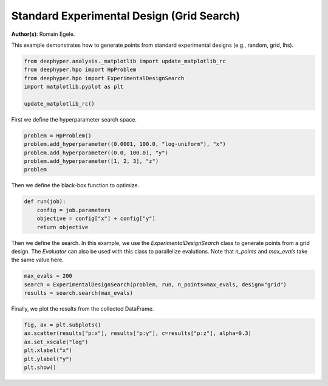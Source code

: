 
.. DO NOT EDIT.
.. THIS FILE WAS AUTOMATICALLY GENERATED BY SPHINX-GALLERY.
.. TO MAKE CHANGES, EDIT THE SOURCE PYTHON FILE:
.. "examples/plot_experimental_design.py"
.. LINE NUMBERS ARE GIVEN BELOW.

.. only:: html

    .. note::
        :class: sphx-glr-download-link-note

        :ref:`Go to the end <sphx_glr_download_examples_plot_experimental_design.py>`
        to download the full example code.

.. rst-class:: sphx-glr-example-title

.. _sphx_glr_examples_plot_experimental_design.py:


Standard Experimental Design (Grid Search)
==========================================

**Author(s)**: Romain Egele.

This example demonstrates how to generate points from standard experimental
designs (e.g., random, grid, lhs).

.. GENERATED FROM PYTHON SOURCE LINES 11-19

.. code-block:: Python


    from deephyper.analysis._matplotlib import update_matplotlib_rc
    from deephyper.hpo import HpProblem
    from deephyper.hpo import ExperimentalDesignSearch
    import matplotlib.pyplot as plt

    update_matplotlib_rc()








.. GENERATED FROM PYTHON SOURCE LINES 20-21

First we define the hyperparameter search space.

.. GENERATED FROM PYTHON SOURCE LINES 21-28

.. code-block:: Python


    problem = HpProblem()
    problem.add_hyperparameter((0.0001, 100.0, "log-uniform"), "x")
    problem.add_hyperparameter((0.0, 100.0), "y")
    problem.add_hyperparameter([1, 2, 3], "z")
    problem





.. rst-class:: sphx-glr-script-out

 .. code-block:: none


    Configuration space object:
      Hyperparameters:
        x, Type: UniformFloat, Range: [0.0001, 100.0], Default: 0.1, on log-scale
        y, Type: UniformFloat, Range: [0.0, 100.0], Default: 50.0
        z, Type: Ordinal, Sequence: {1, 2, 3}, Default: 1




.. GENERATED FROM PYTHON SOURCE LINES 29-30

Then we define the black-box function to optimize.

.. GENERATED FROM PYTHON SOURCE LINES 30-38

.. code-block:: Python



    def run(job):
        config = job.parameters
        objective = config["x"] + config["y"]
        return objective









.. GENERATED FROM PYTHON SOURCE LINES 39-43

Then we define the search. In this example, we use the
`ExperimentalDesignSearch` class to generate points from a grid design. The
`Evaluator` can also be used with this class to parallelize evalutions.
Note that `n_points` and `max_evals` take the same value here.

.. GENERATED FROM PYTHON SOURCE LINES 43-48

.. code-block:: Python


    max_evals = 200
    search = ExperimentalDesignSearch(problem, run, n_points=max_evals, design="grid")
    results = search.search(max_evals)








.. GENERATED FROM PYTHON SOURCE LINES 49-50

Finally, we plot the results from the collected DataFrame.

.. GENERATED FROM PYTHON SOURCE LINES 50-57

.. code-block:: Python


    fig, ax = plt.subplots()
    ax.scatter(results["p:x"], results["p:y"], c=results["p:z"], alpha=0.3)
    ax.set_xscale("log")
    plt.xlabel("x")
    plt.ylabel("y")
    plt.show()



.. image-sg:: /examples/images/sphx_glr_plot_experimental_design_001.png
   :alt: plot experimental design
   :srcset: /examples/images/sphx_glr_plot_experimental_design_001.png
   :class: sphx-glr-single-img


.. rst-class:: sphx-glr-script-out

 .. code-block:: none

    /Users/romainegele/Documents/Argonne/deephyper/examples/plot_experimental_design.py:56: UserWarning: FigureCanvasAgg is non-interactive, and thus cannot be shown
      plt.show()





.. rst-class:: sphx-glr-timing

   **Total running time of the script:** (0 minutes 1.895 seconds)


.. _sphx_glr_download_examples_plot_experimental_design.py:

.. only:: html

  .. container:: sphx-glr-footer sphx-glr-footer-example

    .. container:: sphx-glr-download sphx-glr-download-jupyter

      :download:`Download Jupyter notebook: plot_experimental_design.ipynb <plot_experimental_design.ipynb>`

    .. container:: sphx-glr-download sphx-glr-download-python

      :download:`Download Python source code: plot_experimental_design.py <plot_experimental_design.py>`

    .. container:: sphx-glr-download sphx-glr-download-zip

      :download:`Download zipped: plot_experimental_design.zip <plot_experimental_design.zip>`


.. only:: html

 .. rst-class:: sphx-glr-signature

    `Gallery generated by Sphinx-Gallery <https://sphinx-gallery.github.io>`_
